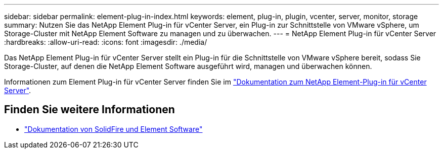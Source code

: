---
sidebar: sidebar 
permalink: element-plug-in-index.html 
keywords: element, plug-in, plugin, vcenter, server, monitor, storage 
summary: Nutzen Sie das NetApp Element Plug-in für vCenter Server, ein Plug-in zur Schnittstelle von VMware vSphere, um Storage-Cluster mit NetApp Element Software zu managen und zu überwachen. 
---
= NetApp Element Plug-in für vCenter Server
:hardbreaks:
:allow-uri-read: 
:icons: font
:imagesdir: ./media/


[role="lead"]
Das NetApp Element Plug-in für vCenter Server stellt ein Plug-in für die Schnittstelle von VMware vSphere bereit, sodass Sie Storage-Cluster, auf denen die NetApp Element Software ausgeführt wird, managen und überwachen können.

Informationen zum Element Plug-in für vCenter Server finden Sie im https://docs.netapp.com/us-en/vcp/index.html["Dokumentation zum NetApp Element-Plug-in für vCenter Server"^].



== Finden Sie weitere Informationen

* https://docs.netapp.com/us-en/element-software/index.html["Dokumentation von SolidFire und Element Software"]

